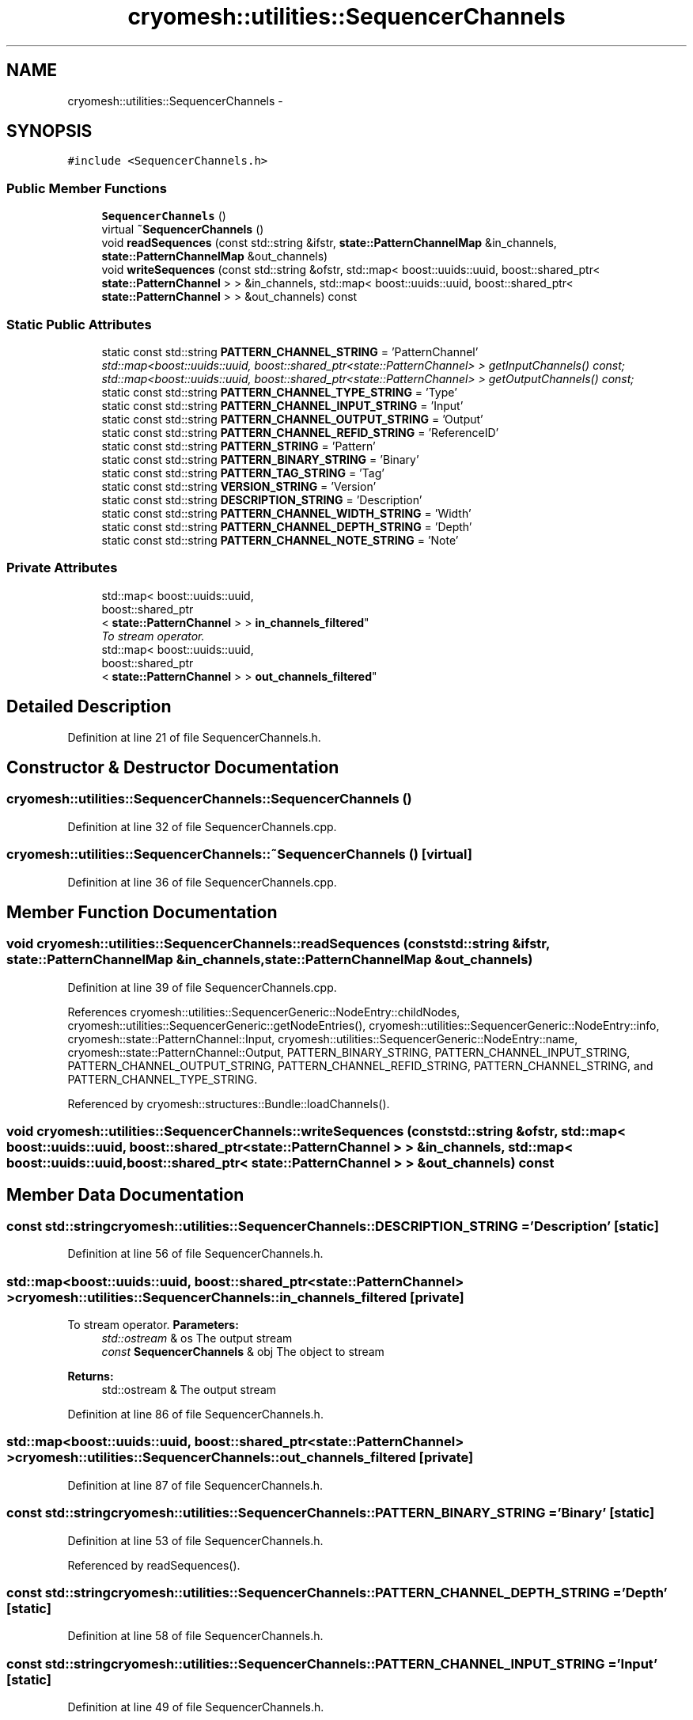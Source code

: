 .TH "cryomesh::utilities::SequencerChannels" 3 "Tue Mar 6 2012" "cryomesh" \" -*- nroff -*-
.ad l
.nh
.SH NAME
cryomesh::utilities::SequencerChannels \- 
.SH SYNOPSIS
.br
.PP
.PP
\fC#include <SequencerChannels\&.h>\fP
.SS "Public Member Functions"

.in +1c
.ti -1c
.RI "\fBSequencerChannels\fP ()"
.br
.ti -1c
.RI "virtual \fB~SequencerChannels\fP ()"
.br
.ti -1c
.RI "void \fBreadSequences\fP (const std::string &ifstr, \fBstate::PatternChannelMap\fP &in_channels, \fBstate::PatternChannelMap\fP &out_channels)"
.br
.ti -1c
.RI "void \fBwriteSequences\fP (const std::string &ofstr, std::map< boost::uuids::uuid, boost::shared_ptr< \fBstate::PatternChannel\fP > > &in_channels, std::map< boost::uuids::uuid, boost::shared_ptr< \fBstate::PatternChannel\fP > > &out_channels) const "
.br
.in -1c
.SS "Static Public Attributes"

.in +1c
.ti -1c
.RI "static const std::string \fBPATTERN_CHANNEL_STRING\fP = 'PatternChannel'"
.br
.RI "\fIstd::map<boost::uuids::uuid, boost::shared_ptr<state::PatternChannel> > getInputChannels() const; std::map<boost::uuids::uuid, boost::shared_ptr<state::PatternChannel> > getOutputChannels() const; \fP"
.ti -1c
.RI "static const std::string \fBPATTERN_CHANNEL_TYPE_STRING\fP = 'Type'"
.br
.ti -1c
.RI "static const std::string \fBPATTERN_CHANNEL_INPUT_STRING\fP = 'Input'"
.br
.ti -1c
.RI "static const std::string \fBPATTERN_CHANNEL_OUTPUT_STRING\fP = 'Output'"
.br
.ti -1c
.RI "static const std::string \fBPATTERN_CHANNEL_REFID_STRING\fP = 'ReferenceID'"
.br
.ti -1c
.RI "static const std::string \fBPATTERN_STRING\fP = 'Pattern'"
.br
.ti -1c
.RI "static const std::string \fBPATTERN_BINARY_STRING\fP = 'Binary'"
.br
.ti -1c
.RI "static const std::string \fBPATTERN_TAG_STRING\fP = 'Tag'"
.br
.ti -1c
.RI "static const std::string \fBVERSION_STRING\fP = 'Version'"
.br
.ti -1c
.RI "static const std::string \fBDESCRIPTION_STRING\fP = 'Description'"
.br
.ti -1c
.RI "static const std::string \fBPATTERN_CHANNEL_WIDTH_STRING\fP = 'Width'"
.br
.ti -1c
.RI "static const std::string \fBPATTERN_CHANNEL_DEPTH_STRING\fP = 'Depth'"
.br
.ti -1c
.RI "static const std::string \fBPATTERN_CHANNEL_NOTE_STRING\fP = 'Note'"
.br
.in -1c
.SS "Private Attributes"

.in +1c
.ti -1c
.RI "std::map< boost::uuids::uuid, 
.br
boost::shared_ptr
.br
< \fBstate::PatternChannel\fP > > \fBin_channels_filtered\fP"
.br
.RI "\fITo stream operator\&. \fP"
.ti -1c
.RI "std::map< boost::uuids::uuid, 
.br
boost::shared_ptr
.br
< \fBstate::PatternChannel\fP > > \fBout_channels_filtered\fP"
.br
.in -1c
.SH "Detailed Description"
.PP 
Definition at line 21 of file SequencerChannels\&.h\&.
.SH "Constructor & Destructor Documentation"
.PP 
.SS "\fBcryomesh::utilities::SequencerChannels::SequencerChannels\fP ()"
.PP
Definition at line 32 of file SequencerChannels\&.cpp\&.
.SS "\fBcryomesh::utilities::SequencerChannels::~SequencerChannels\fP ()\fC [virtual]\fP"
.PP
Definition at line 36 of file SequencerChannels\&.cpp\&.
.SH "Member Function Documentation"
.PP 
.SS "void \fBcryomesh::utilities::SequencerChannels::readSequences\fP (const std::string &ifstr, \fBstate::PatternChannelMap\fP &in_channels, \fBstate::PatternChannelMap\fP &out_channels)"
.PP
Definition at line 39 of file SequencerChannels\&.cpp\&.
.PP
References cryomesh::utilities::SequencerGeneric::NodeEntry::childNodes, cryomesh::utilities::SequencerGeneric::getNodeEntries(), cryomesh::utilities::SequencerGeneric::NodeEntry::info, cryomesh::state::PatternChannel::Input, cryomesh::utilities::SequencerGeneric::NodeEntry::name, cryomesh::state::PatternChannel::Output, PATTERN_BINARY_STRING, PATTERN_CHANNEL_INPUT_STRING, PATTERN_CHANNEL_OUTPUT_STRING, PATTERN_CHANNEL_REFID_STRING, PATTERN_CHANNEL_STRING, and PATTERN_CHANNEL_TYPE_STRING\&.
.PP
Referenced by cryomesh::structures::Bundle::loadChannels()\&.
.SS "void \fBcryomesh::utilities::SequencerChannels::writeSequences\fP (const std::string &ofstr, std::map< boost::uuids::uuid, boost::shared_ptr< \fBstate::PatternChannel\fP > > &in_channels, std::map< boost::uuids::uuid, boost::shared_ptr< \fBstate::PatternChannel\fP > > &out_channels) const"
.SH "Member Data Documentation"
.PP 
.SS "const std::string \fBcryomesh::utilities::SequencerChannels::DESCRIPTION_STRING\fP = 'Description'\fC [static]\fP"
.PP
Definition at line 56 of file SequencerChannels\&.h\&.
.SS "std::map<boost::uuids::uuid, boost::shared_ptr<\fBstate::PatternChannel\fP> > \fBcryomesh::utilities::SequencerChannels::in_channels_filtered\fP\fC [private]\fP"
.PP
To stream operator\&. \fBParameters:\fP
.RS 4
\fIstd::ostream\fP & os The output stream 
.br
\fIconst\fP \fBSequencerChannels\fP & obj The object to stream
.RE
.PP
\fBReturns:\fP
.RS 4
std::ostream & The output stream 
.RE
.PP

.PP
Definition at line 86 of file SequencerChannels\&.h\&.
.SS "std::map<boost::uuids::uuid, boost::shared_ptr<\fBstate::PatternChannel\fP> > \fBcryomesh::utilities::SequencerChannels::out_channels_filtered\fP\fC [private]\fP"
.PP
Definition at line 87 of file SequencerChannels\&.h\&.
.SS "const std::string \fBcryomesh::utilities::SequencerChannels::PATTERN_BINARY_STRING\fP = 'Binary'\fC [static]\fP"
.PP
Definition at line 53 of file SequencerChannels\&.h\&.
.PP
Referenced by readSequences()\&.
.SS "const std::string \fBcryomesh::utilities::SequencerChannels::PATTERN_CHANNEL_DEPTH_STRING\fP = 'Depth'\fC [static]\fP"
.PP
Definition at line 58 of file SequencerChannels\&.h\&.
.SS "const std::string \fBcryomesh::utilities::SequencerChannels::PATTERN_CHANNEL_INPUT_STRING\fP = 'Input'\fC [static]\fP"
.PP
Definition at line 49 of file SequencerChannels\&.h\&.
.PP
Referenced by readSequences()\&.
.SS "const std::string \fBcryomesh::utilities::SequencerChannels::PATTERN_CHANNEL_NOTE_STRING\fP = 'Note'\fC [static]\fP"
.PP
Definition at line 59 of file SequencerChannels\&.h\&.
.SS "const std::string \fBcryomesh::utilities::SequencerChannels::PATTERN_CHANNEL_OUTPUT_STRING\fP = 'Output'\fC [static]\fP"
.PP
Definition at line 50 of file SequencerChannels\&.h\&.
.PP
Referenced by readSequences()\&.
.SS "const std::string \fBcryomesh::utilities::SequencerChannels::PATTERN_CHANNEL_REFID_STRING\fP = 'ReferenceID'\fC [static]\fP"
.PP
Definition at line 51 of file SequencerChannels\&.h\&.
.PP
Referenced by readSequences()\&.
.SS "const std::string \fBcryomesh::utilities::SequencerChannels::PATTERN_CHANNEL_STRING\fP = 'PatternChannel'\fC [static]\fP"
.PP
std::map<boost::uuids::uuid, boost::shared_ptr<state::PatternChannel> > getInputChannels() const; std::map<boost::uuids::uuid, boost::shared_ptr<state::PatternChannel> > getOutputChannels() const; \fBstate::PatternChannelMap\fP getInputChannelsMap() const; \fBstate::PatternChannelMap\fP getOutputChannelsMap() const; 
.PP
Definition at line 47 of file SequencerChannels\&.h\&.
.PP
Referenced by readSequences()\&.
.SS "const std::string \fBcryomesh::utilities::SequencerChannels::PATTERN_CHANNEL_TYPE_STRING\fP = 'Type'\fC [static]\fP"
.PP
Definition at line 48 of file SequencerChannels\&.h\&.
.PP
Referenced by readSequences()\&.
.SS "const std::string \fBcryomesh::utilities::SequencerChannels::PATTERN_CHANNEL_WIDTH_STRING\fP = 'Width'\fC [static]\fP"
.PP
Definition at line 57 of file SequencerChannels\&.h\&.
.SS "const std::string \fBcryomesh::utilities::SequencerChannels::PATTERN_STRING\fP = 'Pattern'\fC [static]\fP"
.PP
Definition at line 52 of file SequencerChannels\&.h\&.
.SS "const std::string \fBcryomesh::utilities::SequencerChannels::PATTERN_TAG_STRING\fP = 'Tag'\fC [static]\fP"
.PP
Definition at line 54 of file SequencerChannels\&.h\&.
.SS "const std::string \fBcryomesh::utilities::SequencerChannels::VERSION_STRING\fP = 'Version'\fC [static]\fP"
.PP
Definition at line 55 of file SequencerChannels\&.h\&.

.SH "Author"
.PP 
Generated automatically by Doxygen for cryomesh from the source code\&.
